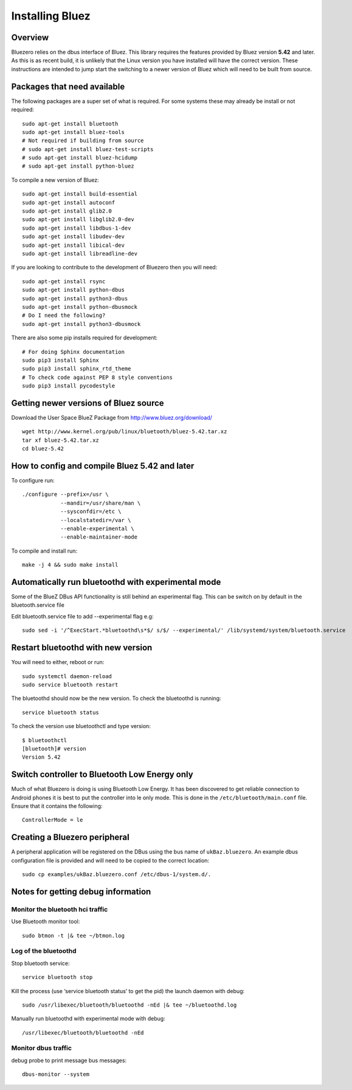 ################
Installing Bluez
################

Overview
--------

Bluezero relies on the dbus interface of Bluez.  This library requires the
features provided by Bluez version **5.42** and later.  As this is as recent
build,  it is unlikely that the Linux version you have installed will have the
correct version. These instructions are intended to jump start the switching to
a newer version of Bluez which will need to be built from source.

Packages that need available
----------------------------

The following packages are a super set of what is required. For some systems
these may already be install or not required::

    sudo apt-get install bluetooth
    sudo apt-get install bluez-tools
    # Not required if building from source
    # sudo apt-get install bluez-test-scripts
    # sudo apt-get install bluez-hcidump
    # sudo apt-get install python-bluez

To compile a new version of Bluez::

    sudo apt-get install build-essential
    sudo apt-get install autoconf
    sudo apt-get install glib2.0
    sudo apt-get install libglib2.0-dev
    sudo apt-get install libdbus-1-dev
    sudo apt-get install libudev-dev
    sudo apt-get install libical-dev
    sudo apt-get install libreadline-dev

If you are looking to contribute to the development of Bluezero then you will
need::

    sudo apt-get install rsync
    sudo apt-get install python-dbus
    sudo apt-get install python3-dbus
    sudo apt-get install python-dbusmock
    # Do I need the following?
    sudo apt-get install python3-dbusmock

There are also some pip installs required for development::

    # For doing Sphinx documentation
    sudo pip3 install Sphinx
    sudo pip3 install sphinx_rtd_theme
    # To check code against PEP 8 style conventions
    sudo pip3 install pycodestyle

Getting newer versions of Bluez source
--------------------------------------

Download the User Space BlueZ Package from http://www.bluez.org/download/ ::

    wget http://www.kernel.org/pub/linux/bluetooth/bluez-5.42.tar.xz
    tar xf bluez-5.42.tar.xz
    cd bluez-5.42

How to config and compile Bluez 5.42 and later
----------------------------------------------
To configure run::

    ./configure --prefix=/usr \
                --mandir=/usr/share/man \
                --sysconfdir=/etc \
                --localstatedir=/var \
                --enable-experimental \
                --enable-maintainer-mode

To compile and install run::

    make -j 4 && sudo make install

Automatically run bluetoothd with experimental mode
---------------------------------------------------
Some of the BlueZ DBus API functionality is still behind an experimental flag.
This can be switch on by default in the bluetooth.service file

Edit bluetooth.service file to add --experimental flag e.g::

    sudo sed -i '/^ExecStart.*bluetoothd\s*$/ s/$/ --experimental/' /lib/systemd/system/bluetooth.service

Restart bluetoothd with new version
-----------------------------------
You will need to either, reboot or run::

    sudo systemctl daemon-reload
    sudo service bluetooth restart

The bluetoothd should now be the new version. To check the bluetoothd is
running::

    service bluetooth status

To check the version use bluetoothctl and type version::

    $ bluetoothctl
    [bluetooth]# version
    Version 5.42

Switch controller to Bluetooth Low Energy only
----------------------------------------------

Much of what Bluezero is doing is using Bluetooth Low Energy. It has been
discovered to get reliable connection to Android phones it is best to put the
controller into le only mode. This is done in the ``/etc/bluetooth/main.conf``
file. Ensure that it contains the following::

    ControllerMode = le

Creating a Bluezero peripheral
------------------------------

A peripheral application will be registered on the DBus using the bus name of
``ukBaz.bluezero``. An example dbus configuration file is provided and will
need to be copied to the correct location::

    sudo cp examples/ukBaz.bluezero.conf /etc/dbus-1/system.d/.


Notes for getting debug information
-----------------------------------
Monitor the bluetooth hci traffic
=================================
Use Bluetooth monitor tool::

    sudo btmon -t |& tee ~/btmon.log

Log of the bluetoothd
=====================
Stop bluetooth service::

    service bluetooth stop

Kill the process (use ‘service bluetooth status’ to get the pid) the launch
daemon with debug::

    sudo /usr/libexec/bluetooth/bluetoothd -nEd |& tee ~/bluetoothd.log

Manually run bluetoothd with experimental mode with debug::

    /usr/libexec/bluetooth/bluetoothd -nEd

Monitor dbus traffic
====================
debug probe to print message bus messages::

    dbus-monitor --system
